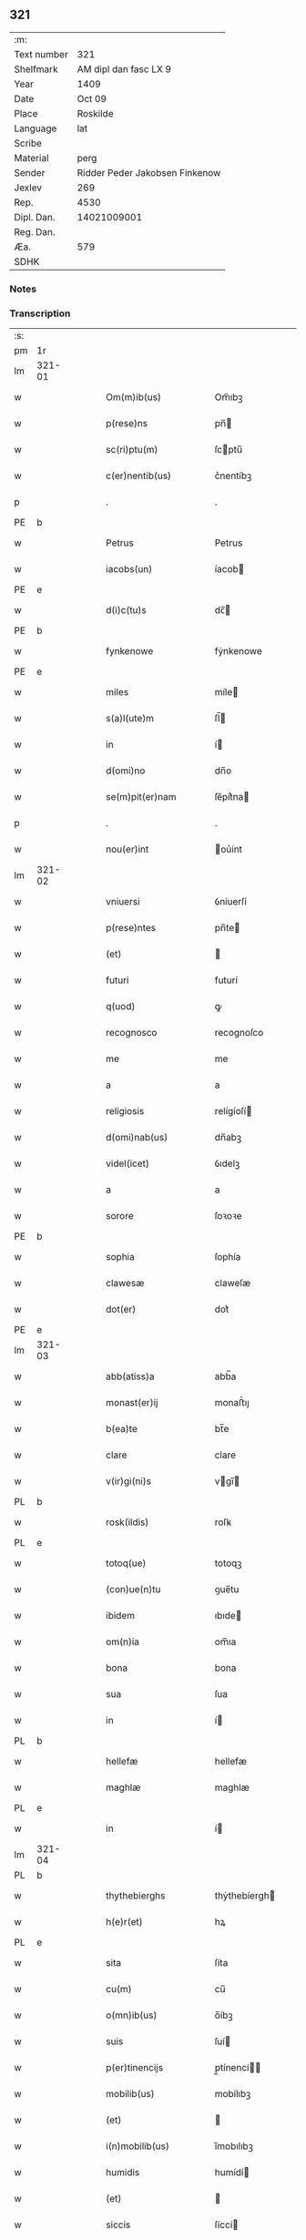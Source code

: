 ** 321
| :m:         |                                |
| Text number |                            321 |
| Shelfmark   |          AM dipl dan fasc LX 9 |
| Year        |                           1409 |
| Date        |                         Oct 09 |
| Place       |                       Roskilde |
| Language    |                            lat |
| Scribe      |                                |
| Material    |                           perg |
| Sender      | Ridder Peder Jakobsen Finkenow |
| Jexlev      |                            269 |
| Rep.        |                           4530 |
| Dipl. Dan.  |                    14021009001 |
| Reg. Dan.   |                                |
| Æa.         |                            579 |
| SDHK        |                                |

*** Notes


*** Transcription
| :s: |        |   |   |   |   |                          |               |   |   |   |   |     |   |   |   |               |   |   |   |   |   |   |   |
| pm  | 1r     |   |   |   |   |                          |               |   |   |   |   |     |   |   |   |               |   |   |   |   |   |   |   |
| lm  | 321-01 |   |   |   |   |                          |               |   |   |   |   |     |   |   |   |               |   |   |   |   |   |   |   |
| w   |        |   |   |   |   | Om(m)ib(us)              | Om̅ıbꝫ         |   |   |   |   | lat |   |   |   |        321-01 |   |   |   |   |   |   |   |
| w   |        |   |   |   |   | p(rese)ns                | pn̅           |   |   |   |   | lat |   |   |   |        321-01 |   |   |   |   |   |   |   |
| w   |        |   |   |   |   | sc(ri)ptu(m)             | ſcptu̅        |   |   |   |   | lat |   |   |   |        321-01 |   |   |   |   |   |   |   |
| w   |        |   |   |   |   | c(er)nentib(us)          | c͛nentíbꝫ      |   |   |   |   | lat |   |   |   |        321-01 |   |   |   |   |   |   |   |
| p   |        |   |   |   |   | .                        | .             |   |   |   |   | lat |   |   |   |        321-01 |   |   |   |   |   |   |   |
| PE  | b      |   |   |   |   |                          |               |   |   |   |   |     |   |   |   |               |   |   |   |   |   |   |   |
| w   |        |   |   |   |   | Petrus                   | Petrus        |   |   |   |   | lat |   |   |   |        321-01 |   |   |   |   |   |   |   |
| w   |        |   |   |   |   | iacobs(un)               | íacob        |   |   |   |   | lat |   |   |   |        321-01 |   |   |   |   |   |   |   |
| PE  | e      |   |   |   |   |                          |               |   |   |   |   |     |   |   |   |               |   |   |   |   |   |   |   |
| w   |        |   |   |   |   | d(i)c(tu)s               | dc̅           |   |   |   |   | lat |   |   |   |        321-01 |   |   |   |   |   |   |   |
| PE  | b      |   |   |   |   |                          |               |   |   |   |   |     |   |   |   |               |   |   |   |   |   |   |   |
| w   |        |   |   |   |   | fynkenowe                | fẏnkenowe     |   |   |   |   | lat |   |   |   |        321-01 |   |   |   |   |   |   |   |
| PE  | e      |   |   |   |   |                          |               |   |   |   |   |     |   |   |   |               |   |   |   |   |   |   |   |
| w   |        |   |   |   |   | miles                    | míle         |   |   |   |   | lat |   |   |   |        321-01 |   |   |   |   |   |   |   |
| w   |        |   |   |   |   | s(a)l(ute)m              | ſl̅           |   |   |   |   | lat |   |   |   |        321-01 |   |   |   |   |   |   |   |
| w   |        |   |   |   |   | in                       | í            |   |   |   |   | lat |   |   |   |        321-01 |   |   |   |   |   |   |   |
| w   |        |   |   |   |   | d(omi)no                 | dn̅o           |   |   |   |   | lat |   |   |   |        321-01 |   |   |   |   |   |   |   |
| w   |        |   |   |   |   | se(m)pit(er)nam          | ſe̅pít͛na      |   |   |   |   | lat |   |   |   |        321-01 |   |   |   |   |   |   |   |
| p   |        |   |   |   |   | .                        | .             |   |   |   |   | lat |   |   |   |        321-01 |   |   |   |   |   |   |   |
| w   |        |   |   |   |   | nou(er)int               | ou͛ínt        |   |   |   |   | lat |   |   |   |        321-01 |   |   |   |   |   |   |   |
| lm  | 321-02 |   |   |   |   |                          |               |   |   |   |   |     |   |   |   |               |   |   |   |   |   |   |   |
| w   |        |   |   |   |   | vniuersi                 | ỽníuerſí      |   |   |   |   | lat |   |   |   |        321-02 |   |   |   |   |   |   |   |
| w   |        |   |   |   |   | p(rese)ntes              | pn̅te         |   |   |   |   | lat |   |   |   |        321-02 |   |   |   |   |   |   |   |
| w   |        |   |   |   |   | (et)                     |              |   |   |   |   | lat |   |   |   |        321-02 |   |   |   |   |   |   |   |
| w   |        |   |   |   |   | futuri                   | futurí        |   |   |   |   | lat |   |   |   |        321-02 |   |   |   |   |   |   |   |
| w   |        |   |   |   |   | q(uod)                   | ꝙ             |   |   |   |   | lat |   |   |   |        321-02 |   |   |   |   |   |   |   |
| w   |        |   |   |   |   | recognosco               | recognoſco    |   |   |   |   | lat |   |   |   |        321-02 |   |   |   |   |   |   |   |
| w   |        |   |   |   |   | me                       | me            |   |   |   |   | lat |   |   |   |        321-02 |   |   |   |   |   |   |   |
| w   |        |   |   |   |   | a                        | a             |   |   |   |   | lat |   |   |   |        321-02 |   |   |   |   |   |   |   |
| w   |        |   |   |   |   | religiosis               | relígíoſí    |   |   |   |   | lat |   |   |   |        321-02 |   |   |   |   |   |   |   |
| w   |        |   |   |   |   | d(omi)nab(us)            | dn̅abꝫ         |   |   |   |   | lat |   |   |   |        321-02 |   |   |   |   |   |   |   |
| w   |        |   |   |   |   | videl(icet)              | ỽıdelꝫ        |   |   |   |   | lat |   |   |   |        321-02 |   |   |   |   |   |   |   |
| w   |        |   |   |   |   | a                        | a             |   |   |   |   | lat |   |   |   |        321-02 |   |   |   |   |   |   |   |
| w   |        |   |   |   |   | sorore                   | ſoꝛoꝛe        |   |   |   |   | lat |   |   |   |        321-02 |   |   |   |   |   |   |   |
| PE  | b      |   |   |   |   |                          |               |   |   |   |   |     |   |   |   |               |   |   |   |   |   |   |   |
| w   |        |   |   |   |   | sophia                   | ſophía        |   |   |   |   | lat |   |   |   |        321-02 |   |   |   |   |   |   |   |
| w   |        |   |   |   |   | clawesæ                  | claweſæ       |   |   |   |   | lat |   |   |   |        321-02 |   |   |   |   |   |   |   |
| w   |        |   |   |   |   | dot(er)                  | dot͛           |   |   |   |   | lat |   |   |   |        321-02 |   |   |   |   |   |   |   |
| PE  | e      |   |   |   |   |                          |               |   |   |   |   |     |   |   |   |               |   |   |   |   |   |   |   |
| lm  | 321-03 |   |   |   |   |                          |               |   |   |   |   |     |   |   |   |               |   |   |   |   |   |   |   |
| w   |        |   |   |   |   | abb(atiss)a              | abb̅a          |   |   |   |   | lat |   |   |   |        321-03 |   |   |   |   |   |   |   |
| w   |        |   |   |   |   | monast(er)ij             | monaﬅ͛ıȷ       |   |   |   |   | lat |   |   |   |        321-03 |   |   |   |   |   |   |   |
| w   |        |   |   |   |   | b(ea)te                  | bt̅e           |   |   |   |   | lat |   |   |   |        321-03 |   |   |   |   |   |   |   |
| w   |        |   |   |   |   | clare                    | clare         |   |   |   |   | lat |   |   |   |        321-03 |   |   |   |   |   |   |   |
| w   |        |   |   |   |   | v(ir)gi(ni)s             | vgı̅         |   |   |   |   | lat |   |   |   |        321-03 |   |   |   |   |   |   |   |
| PL  | b      |   |   |   |   |                          |               |   |   |   |   |     |   |   |   |               |   |   |   |   |   |   |   |
| w   |        |   |   |   |   | rosk(ildis)              | roſꝃ          |   |   |   |   | lat |   |   |   |        321-03 |   |   |   |   |   |   |   |
| PL  | e      |   |   |   |   |                          |               |   |   |   |   |     |   |   |   |               |   |   |   |   |   |   |   |
| w   |        |   |   |   |   | totoq(ue)                | totoqꝫ        |   |   |   |   | lat |   |   |   |        321-03 |   |   |   |   |   |   |   |
| w   |        |   |   |   |   | (con)ue(n)tu             | ꝯue̅tu         |   |   |   |   | lat |   |   |   |        321-03 |   |   |   |   |   |   |   |
| w   |        |   |   |   |   | ibidem                   | ıbıde        |   |   |   |   | lat |   |   |   |        321-03 |   |   |   |   |   |   |   |
| w   |        |   |   |   |   | om(n)ia                  | om̅ıa          |   |   |   |   | lat |   |   |   |        321-03 |   |   |   |   |   |   |   |
| w   |        |   |   |   |   | bona                     | bona          |   |   |   |   | lat |   |   |   |        321-03 |   |   |   |   |   |   |   |
| w   |        |   |   |   |   | sua                      | ſua           |   |   |   |   | lat |   |   |   |        321-03 |   |   |   |   |   |   |   |
| w   |        |   |   |   |   | in                       | í            |   |   |   |   | lat |   |   |   |        321-03 |   |   |   |   |   |   |   |
| PL  | b      |   |   |   |   |                          |               |   |   |   |   |     |   |   |   |               |   |   |   |   |   |   |   |
| w   |        |   |   |   |   | hellefæ                  | hellefæ       |   |   |   |   | lat |   |   |   |        321-03 |   |   |   |   |   |   |   |
| w   |        |   |   |   |   | maghlæ                   | maghlæ        |   |   |   |   | lat |   |   |   |        321-03 |   |   |   |   |   |   |   |
| PL  | e      |   |   |   |   |                          |               |   |   |   |   |     |   |   |   |               |   |   |   |   |   |   |   |
| w   |        |   |   |   |   | in                       | í            |   |   |   |   | lat |   |   |   |        321-03 |   |   |   |   |   |   |   |
| lm  | 321-04 |   |   |   |   |                          |               |   |   |   |   |     |   |   |   |               |   |   |   |   |   |   |   |
| PL  | b      |   |   |   |   |                          |               |   |   |   |   |     |   |   |   |               |   |   |   |   |   |   |   |
| w   |        |   |   |   |   | thythebierghs            | thẏthebíergh |   |   |   |   | lat |   |   |   |        321-04 |   |   |   |   |   |   |   |
| w   |        |   |   |   |   | h(e)r(et)                | hꝝ            |   |   |   |   | lat |   |   |   |        321-04 |   |   |   |   |   |   |   |
| PL  | e      |   |   |   |   |                          |               |   |   |   |   |     |   |   |   |               |   |   |   |   |   |   |   |
| w   |        |   |   |   |   | sita                     | ſíta          |   |   |   |   | lat |   |   |   |        321-04 |   |   |   |   |   |   |   |
| w   |        |   |   |   |   | cu(m)                    | cu̅            |   |   |   |   | lat |   |   |   |        321-04 |   |   |   |   |   |   |   |
| w   |        |   |   |   |   | o(mn)ib(us)              | o̅íbꝫ          |   |   |   |   | lat |   |   |   |        321-04 |   |   |   |   |   |   |   |
| w   |        |   |   |   |   | suis                     | ſuí          |   |   |   |   | lat |   |   |   |        321-04 |   |   |   |   |   |   |   |
| w   |        |   |   |   |   | p(er)tinencijs           | p̲tínencí    |   |   |   |   | lat |   |   |   |        321-04 |   |   |   |   |   |   |   |
| w   |        |   |   |   |   | mobilib(us)              | mobílıbꝫ      |   |   |   |   | lat |   |   |   |        321-04 |   |   |   |   |   |   |   |
| w   |        |   |   |   |   | (et)                     |              |   |   |   |   | lat |   |   |   |        321-04 |   |   |   |   |   |   |   |
| w   |        |   |   |   |   | i(n)mobilib(us)          | ı̅mobılıbꝫ     |   |   |   |   | lat |   |   |   |        321-04 |   |   |   |   |   |   |   |
| w   |        |   |   |   |   | humidis                  | humídí       |   |   |   |   | lat |   |   |   |        321-04 |   |   |   |   |   |   |   |
| w   |        |   |   |   |   | (et)                     |              |   |   |   |   | lat |   |   |   |        321-04 |   |   |   |   |   |   |   |
| w   |        |   |   |   |   | siccis                   | ſíccí        |   |   |   |   | lat |   |   |   |        321-04 |   |   |   |   |   |   |   |
| w   |        |   |   |   |   | null(is)                 | null̅          |   |   |   |   | lat |   |   |   |        321-04 |   |   |   |   |   |   |   |
| w   |        |   |   |   |   | exceptis                 | exceptí      |   |   |   |   | lat |   |   |   |        321-04 |   |   |   |   |   |   |   |
| lm  | 321-05 |   |   |   |   |                          |               |   |   |   |   |     |   |   |   |               |   |   |   |   |   |   |   |
| w   |        |   |   |   |   | (con)ductiue             | ꝯduíue       |   |   |   |   | lat |   |   |   |        321-05 |   |   |   |   |   |   |   |
| w   |        |   |   |   |   | recepisse                | recepíe      |   |   |   |   | lat |   |   |   |        321-05 |   |   |   |   |   |   |   |
| w   |        |   |   |   |   | exceptis                 | exceptí      |   |   |   |   | lat |   |   |   |        321-05 |   |   |   |   |   |   |   |
| w   |        |   |   |   |   | illis                    | íllı         |   |   |   |   | lat |   |   |   |        321-05 |   |   |   |   |   |   |   |
| w   |        |   |   |   |   | bonis                    | boní         |   |   |   |   | lat |   |   |   |        321-05 |   |   |   |   |   |   |   |
| w   |        |   |   |   |   | q(ue)                    | q̅             |   |   |   |   | lat |   |   |   |        321-05 |   |   |   |   |   |   |   |
| w   |        |   |   |   |   | su(n)t                   | ſu̅t           |   |   |   |   | lat |   |   |   |        321-05 |   |   |   |   |   |   |   |
| w   |        |   |   |   |   | sororis                  | ſoꝛoꝛí       |   |   |   |   | lat |   |   |   |        321-05 |   |   |   |   |   |   |   |
| PE  | b      |   |   |   |   |                          |               |   |   |   |   |     |   |   |   |               |   |   |   |   |   |   |   |
| w   |        |   |   |   |   | helene                   | helene        |   |   |   |   | lat |   |   |   |        321-05 |   |   |   |   |   |   |   |
| w   |        |   |   |   |   | nielsæ                   | níelſæ        |   |   |   |   | lat |   |   |   |        321-05 |   |   |   |   |   |   |   |
| w   |        |   |   |   |   | dot(er)                  | dot͛           |   |   |   |   | lat |   |   |   |        321-05 |   |   |   |   |   |   |   |
| PE  | e      |   |   |   |   |                          |               |   |   |   |   |     |   |   |   |               |   |   |   |   |   |   |   |
| w   |        |   |   |   |   | rel(i)c(t)e              | rel̅ce         |   |   |   |   | lat |   |   |   |        321-05 |   |   |   |   |   |   |   |
| w   |        |   |   |   |   | d(omi)ni                 | dn̅ı           |   |   |   |   | lat |   |   |   |        321-05 |   |   |   |   |   |   |   |
| PE  | b      |   |   |   |   |                          |               |   |   |   |   |     |   |   |   |               |   |   |   |   |   |   |   |
| w   |        |   |   |   |   | b(e)nd(i)c(t)i           | bn̅dc̅ı         |   |   |   |   | lat |   |   |   |        321-05 |   |   |   |   |   |   |   |
| w   |        |   |   |   |   | biug                     | bíug          |   |   |   |   | lat |   |   |   |        321-05 |   |   |   |   |   |   |   |
| PE  | e      |   |   |   |   |                          |               |   |   |   |   |     |   |   |   |               |   |   |   |   |   |   |   |
| lm  | 321-06 |   |   |   |   |                          |               |   |   |   |   |     |   |   |   |               |   |   |   |   |   |   |   |
| w   |        |   |   |   |   | milit(is)                | mílítꝭ        |   |   |   |   | lat |   |   |   |        321-06 |   |   |   |   |   |   |   |
| w   |        |   |   |   |   | incluse                  | íncluſe       |   |   |   |   | lat |   |   |   |        321-06 |   |   |   |   |   |   |   |
| w   |        |   |   |   |   | cu(m)                    | cu̅            |   |   |   |   | lat |   |   |   |        321-06 |   |   |   |   |   |   |   |
| w   |        |   |   |   |   | sororib(us)              | ſoꝛoꝛıbꝫ      |   |   |   |   | lat |   |   |   |        321-06 |   |   |   |   |   |   |   |
| w   |        |   |   |   |   | eiusde(m)                | eíuſde̅        |   |   |   |   | lat |   |   |   |        321-06 |   |   |   |   |   |   |   |
| w   |        |   |   |   |   | ordi(ni)s                | oꝛdı̅         |   |   |   |   | lat |   |   |   |        321-06 |   |   |   |   |   |   |   |
| p   |        |   |   |   |   | .                        | .             |   |   |   |   | lat |   |   |   |        321-06 |   |   |   |   |   |   |   |
| w   |        |   |   |   |   | tali                     | talí          |   |   |   |   | lat |   |   |   |        321-06 |   |   |   |   |   |   |   |
| w   |        |   |   |   |   | t(ame)n                  | t̅            |   |   |   |   | lat |   |   |   |        321-06 |   |   |   |   |   |   |   |
| w   |        |   |   |   |   | (con)dic(i)o(n)e         | ꝯdíc̅oe        |   |   |   |   | lat |   |   |   |        321-06 |   |   |   |   |   |   |   |
| w   |        |   |   |   |   | q(uod)                   | ꝙ             |   |   |   |   | lat |   |   |   |        321-06 |   |   |   |   |   |   |   |
| w   |        |   |   |   |   | ego                      | ego           |   |   |   |   | lat |   |   |   |        321-06 |   |   |   |   |   |   |   |
| w   |        |   |   |   |   | (et)                     |              |   |   |   |   | lat |   |   |   |        321-06 |   |   |   |   |   |   |   |
| w   |        |   |   |   |   | vxor                     | ỽxoꝛ          |   |   |   |   | lat |   |   |   |        321-06 |   |   |   |   |   |   |   |
| w   |        |   |   |   |   | mea                      | mea           |   |   |   |   | lat |   |   |   |        321-06 |   |   |   |   |   |   |   |
| PE  | b      |   |   |   |   |                          |               |   |   |   |   |     |   |   |   |               |   |   |   |   |   |   |   |
| w   |        |   |   |   |   | botildis                 | botíldí      |   |   |   |   | lat |   |   |   |        321-06 |   |   |   |   |   |   |   |
| PE  | e      |   |   |   |   |                          |               |   |   |   |   |     |   |   |   |               |   |   |   |   |   |   |   |
| w   |        |   |   |   |   | p(ro)nu(n)c              | ꝓnu̅c          |   |   |   |   | lat |   |   |   |        321-06 |   |   |   |   |   |   |   |
| w   |        |   |   |   |   | viuens                   | ỽíuen        |   |   |   |   | lat |   |   |   |        321-06 |   |   |   |   |   |   |   |
| lm  | 321-07 |   |   |   |   |                          |               |   |   |   |   |     |   |   |   |               |   |   |   |   |   |   |   |
| w   |        |   |   |   |   | ad                       | ad            |   |   |   |   | lat |   |   |   |        321-07 |   |   |   |   |   |   |   |
| w   |        |   |   |   |   | dies                     | díe          |   |   |   |   | lat |   |   |   |        321-07 |   |   |   |   |   |   |   |
| w   |        |   |   |   |   | n(ost)ros                | nr̅o          |   |   |   |   | lat |   |   |   |        321-07 |   |   |   |   |   |   |   |
| w   |        |   |   |   |   | (et)                     |              |   |   |   |   | lat |   |   |   |        321-07 |   |   |   |   |   |   |   |
| w   |        |   |   |   |   | filius                   | fılíu        |   |   |   |   | lat |   |   |   |        321-07 |   |   |   |   |   |   |   |
| w   |        |   |   |   |   | meus                     | meu          |   |   |   |   | lat |   |   |   |        321-07 |   |   |   |   |   |   |   |
| PE  | b      |   |   |   |   |                          |               |   |   |   |   |     |   |   |   |               |   |   |   |   |   |   |   |
| w   |        |   |   |   |   | ioh(ann)s                | íoh̅          |   |   |   |   | lat |   |   |   |        321-07 |   |   |   |   |   |   |   |
| w   |        |   |   |   |   | fynkenowe                | fẏnkenowe     |   |   |   |   | lat |   |   |   |        321-07 |   |   |   |   |   |   |   |
| PE  | e      |   |   |   |   |                          |               |   |   |   |   |     |   |   |   |               |   |   |   |   |   |   |   |
| w   |        |   |   |   |   | miles                    | míle         |   |   |   |   | lat |   |   |   |        321-07 |   |   |   |   |   |   |   |
| w   |        |   |   |   |   | ad                       | ad            |   |   |   |   | lat |   |   |   |        321-07 |   |   |   |   |   |   |   |
| w   |        |   |   |   |   | dece(m)                  | dece̅          |   |   |   |   | lat |   |   |   |        321-07 |   |   |   |   |   |   |   |
| w   |        |   |   |   |   | a(n)nos                  | a̅no          |   |   |   |   | lat |   |   |   |        321-07 |   |   |   |   |   |   |   |
| w   |        |   |   |   |   | (con)tinuos              | ꝯtínuo       |   |   |   |   | lat |   |   |   |        321-07 |   |   |   |   |   |   |   |
| w   |        |   |   |   |   | p(ost)                   | p᷒             |   |   |   |   | lat |   |   |   |        321-07 |   |   |   |   |   |   |   |
| w   |        |   |   |   |   | obitu(m)                 | obítu̅         |   |   |   |   | lat |   |   |   |        321-07 |   |   |   |   |   |   |   |
| w   |        |   |   |   |   | vtror(um)q(ue)           | ỽtroꝝqꝫ       |   |   |   |   | lat |   |   |   |        321-07 |   |   |   |   |   |   |   |
| lm  | 321-08 |   |   |   |   |                          |               |   |   |   |   |     |   |   |   |               |   |   |   |   |   |   |   |
| w   |        |   |   |   |   | n(ost)ror(um)            | nr̅oꝝ          |   |   |   |   | lat |   |   |   |        321-08 |   |   |   |   |   |   |   |
| w   |        |   |   |   |   | si                       | ſı            |   |   |   |   | lat |   |   |   |        321-08 |   |   |   |   |   |   |   |
| w   |        |   |   |   |   | sup(er)vixerit           | ſup̲ỽíxerít    |   |   |   |   | lat |   |   |   |        321-08 |   |   |   |   |   |   |   |
| w   |        |   |   |   |   | libe(re)                 | libe͛          |   |   |   |   | lat |   |   |   |        321-08 |   |   |   |   |   |   |   |
| w   |        |   |   |   |   | habeam(us)               | habeam᷒        |   |   |   |   | lat |   |   |   |        321-08 |   |   |   |   |   |   |   |
| w   |        |   |   |   |   | p(ro)                    | ꝓ             |   |   |   |   | lat |   |   |   |        321-08 |   |   |   |   |   |   |   |
| w   |        |   |   |   |   | pe(n)sione               | pe̅ſíone       |   |   |   |   | lat |   |   |   |        321-08 |   |   |   |   |   |   |   |
| w   |        |   |   |   |   | bonor(um)                | bonoꝝ         |   |   |   |   | lat |   |   |   |        321-08 |   |   |   |   |   |   |   |
| w   |        |   |   |   |   | eoru(n)dem               | eoꝛu̅de       |   |   |   |   | lat |   |   |   |        321-08 |   |   |   |   |   |   |   |
| w   |        |   |   |   |   | a(n)nuati(m)             | a̅nuatı̅        |   |   |   |   | lat |   |   |   |        321-08 |   |   |   |   |   |   |   |
| w   |        |   |   |   |   | q(ua)tuor                | qᷓtuoꝛ         |   |   |   |   | lat |   |   |   |        321-08 |   |   |   |   |   |   |   |
| w   |        |   |   |   |   | pu(n)d                   | pu̅d           |   |   |   |   | lat |   |   |   |        321-08 |   |   |   |   |   |   |   |
| w   |        |   |   |   |   | bone                     | bone          |   |   |   |   | lat |   |   |   |        321-08 |   |   |   |   |   |   |   |
| w   |        |   |   |   |   | ano(n)e                  | ano̅e          |   |   |   |   | lat |   |   |   |        321-08 |   |   |   |   |   |   |   |
| lm  | 321-09 |   |   |   |   |                          |               |   |   |   |   |     |   |   |   |               |   |   |   |   |   |   |   |
| PL  | b      |   |   |   |   |                          |               |   |   |   |   |     |   |   |   |               |   |   |   |   |   |   |   |
| w   |        |   |   |   |   | rosk(ildis)              | roſꝃ          |   |   |   |   | lat |   |   |   |        321-09 |   |   |   |   |   |   |   |
| PL  | e      |   |   |   |   |                          |               |   |   |   |   |     |   |   |   |               |   |   |   |   |   |   |   |
| w   |        |   |   |   |   | erogat(ur)i              | erogat᷑ı       |   |   |   |   | lat |   |   |   |        321-09 |   |   |   |   |   |   |   |
| w   |        |   |   |   |   | expedite                 | expedíte      |   |   |   |   | lat |   |   |   |        321-09 |   |   |   |   |   |   |   |
| p   |        |   |   |   |   | .                        | .             |   |   |   |   | lat |   |   |   |        321-09 |   |   |   |   |   |   |   |
| w   |        |   |   |   |   | (et)                     |              |   |   |   |   | lat |   |   |   |        321-09 |   |   |   |   |   |   |   |
| w   |        |   |   |   |   | hoc                      | hoc           |   |   |   |   | lat |   |   |   |        321-09 |   |   |   |   |   |   |   |
| w   |        |   |   |   |   | e(st)                    | e̅             |   |   |   |   | lat |   |   |   |        321-09 |   |   |   |   |   |   |   |
| w   |        |   |   |   |   | ob                       | ob            |   |   |   |   | lat |   |   |   |        321-09 |   |   |   |   |   |   |   |
| w   |        |   |   |   |   | beniuole(n)cia(m)        | beníuole̅cıa̅   |   |   |   |   | lat |   |   |   |        321-09 |   |   |   |   |   |   |   |
| w   |        |   |   |   |   | mea(m)                   | mea̅           |   |   |   |   | lat |   |   |   |        321-09 |   |   |   |   |   |   |   |
| w   |        |   |   |   |   | q(ui)a                   | qa           |   |   |   |   | lat |   |   |   |        321-09 |   |   |   |   |   |   |   |
| w   |        |   |   |   |   | nup(er)                  | nup̲           |   |   |   |   | lat |   |   |   |        321-09 |   |   |   |   |   |   |   |
| w   |        |   |   |   |   | (con)danaui              | ꝯdanauí       |   |   |   |   | lat |   |   |   |        321-09 |   |   |   |   |   |   |   |
| w   |        |   |   |   |   | p(re)d(i)c(t)is          | p̅dc̅ı         |   |   |   |   | lat |   |   |   |        321-09 |   |   |   |   |   |   |   |
| w   |        |   |   |   |   | d(omi)nab(us)            | dn̅abꝫ         |   |   |   |   | lat |   |   |   |        321-09 |   |   |   |   |   |   |   |
| w   |        |   |   |   |   | dece(m)                  | dece̅          |   |   |   |   | lat |   |   |   |        321-09 |   |   |   |   |   |   |   |
| w   |        |   |   |   |   | m(ar)¦chas               | m¦cha       |   |   |   |   | lat |   |   |   | 321-09—321-10 |   |   |   |   |   |   |   |
| w   |        |   |   |   |   | p(u)ri                   | pᷣrı           |   |   |   |   | lat |   |   |   |        321-10 |   |   |   |   |   |   |   |
| w   |        |   |   |   |   | arg(e)nti                | argn̅tí        |   |   |   |   | lat |   |   |   |        321-10 |   |   |   |   |   |   |   |
| w   |        |   |   |   |   | ad                       | ad            |   |   |   |   | lat |   |   |   |        321-10 |   |   |   |   |   |   |   |
| w   |        |   |   |   |   | fab(ri)ca(m)             | fabca̅        |   |   |   |   | lat |   |   |   |        321-10 |   |   |   |   |   |   |   |
| w   |        |   |   |   |   | ecc(lesi)e               | ecc̅e          |   |   |   |   | lat |   |   |   |        321-10 |   |   |   |   |   |   |   |
| w   |        |   |   |   |   | ear(un)de(m)             | eaꝝde̅         |   |   |   |   | lat |   |   |   |        321-10 |   |   |   |   |   |   |   |
| w   |        |   |   |   |   | d(omi)nar(um)            | dn̅aꝝ          |   |   |   |   | lat |   |   |   |        321-10 |   |   |   |   |   |   |   |
| w   |        |   |   |   |   | Ite(m)                   | Ite̅           |   |   |   |   | lat |   |   |   |        321-10 |   |   |   |   |   |   |   |
| w   |        |   |   |   |   | elaps(is)                | elapẜ         |   |   |   |   | lat |   |   |   |        321-10 |   |   |   |   |   |   |   |
| w   |        |   |   |   |   | a(n)nis                  | a̅ní          |   |   |   |   | lat |   |   |   |        321-10 |   |   |   |   |   |   |   |
| w   |        |   |   |   |   | p(re)sc(ri)t(is)         | p̅ſctꝭ        |   |   |   |   | lat |   |   |   |        321-10 |   |   |   |   |   |   |   |
| w   |        |   |   |   |   | bona                     | bona          |   |   |   |   | lat |   |   |   |        321-10 |   |   |   |   |   |   |   |
| w   |        |   |   |   |   | p(re)d(i)c(t)a           | p̅dc̅a          |   |   |   |   | lat |   |   |   |        321-10 |   |   |   |   |   |   |   |
| w   |        |   |   |   |   | stati(m)                 | ﬅatı̅          |   |   |   |   | lat |   |   |   |        321-10 |   |   |   |   |   |   |   |
| w   |        |   |   |   |   | cu(m)                    | cu̅            |   |   |   |   | lat |   |   |   |        321-10 |   |   |   |   |   |   |   |
| lm  | 321-11 |   |   |   |   |                          |               |   |   |   |   |     |   |   |   |               |   |   |   |   |   |   |   |
| w   |        |   |   |   |   | pe(n)sione               | pe̅ſíone       |   |   |   |   | lat |   |   |   |        321-11 |   |   |   |   |   |   |   |
| p   |        |   |   |   |   | .                        | .             |   |   |   |   | lat |   |   |   |        321-11 |   |   |   |   |   |   |   |
| w   |        |   |   |   |   | edificijs                | edıfící     |   |   |   |   | lat |   |   |   |        321-11 |   |   |   |   |   |   |   |
| p   |        |   |   |   |   | .                        | .             |   |   |   |   | lat |   |   |   |        321-11 |   |   |   |   |   |   |   |
| w   |        |   |   |   |   | meliorac(i)o(n)ib(us)    | melíoꝛac̅oıbꝫ  |   |   |   |   | lat |   |   |   |        321-11 |   |   |   |   |   |   |   |
| p   |        |   |   |   |   | .                        | .             |   |   |   |   | lat |   |   |   |        321-11 |   |   |   |   |   |   |   |
| w   |        |   |   |   |   | (et)                     |              |   |   |   |   | lat |   |   |   |        321-11 |   |   |   |   |   |   |   |
| w   |        |   |   |   |   | familijs                 | famılí      |   |   |   |   | lat |   |   |   |        321-11 |   |   |   |   |   |   |   |
| w   |        |   |   |   |   | ad                       | ad            |   |   |   |   | lat |   |   |   |        321-11 |   |   |   |   |   |   |   |
| w   |        |   |   |   |   | vsu(m)                   | ỽſu̅           |   |   |   |   | lat |   |   |   |        321-11 |   |   |   |   |   |   |   |
| w   |        |   |   |   |   | (et)                     |              |   |   |   |   | lat |   |   |   |        321-11 |   |   |   |   |   |   |   |
| w   |        |   |   |   |   | (con)ue(n)tu(m)          | ꝯue̅tu̅         |   |   |   |   | lat |   |   |   |        321-11 |   |   |   |   |   |   |   |
| w   |        |   |   |   |   | p(re)d(i)c(t)ar(um)      | p̅dc̅aꝝ         |   |   |   |   | lat |   |   |   |        321-11 |   |   |   |   |   |   |   |
| w   |        |   |   |   |   | d(omi)nar(um)            | dn̅aꝝ          |   |   |   |   | lat |   |   |   |        321-11 |   |   |   |   |   |   |   |
| w   |        |   |   |   |   | siue                     | ſíue          |   |   |   |   | lat |   |   |   |        321-11 |   |   |   |   |   |   |   |
| w   |        |   |   |   |   | aliq(uo)r(um)            | alıqͦꝝ         |   |   |   |   | lat |   |   |   |        321-11 |   |   |   |   |   |   |   |
| lm  | 321-12 |   |   |   |   |                          |               |   |   |   |   |     |   |   |   |               |   |   |   |   |   |   |   |
| w   |        |   |   |   |   | (con)t(ra)d(i)c(ci)o(n)e | ꝯtdc̅oe       |   |   |   |   | lat |   |   |   |        321-12 |   |   |   |   |   |   |   |
| w   |        |   |   |   |   | redeant                  | redeant       |   |   |   |   | lat |   |   |   |        321-12 |   |   |   |   |   |   |   |
| w   |        |   |   |   |   | expedite                 | expedíte      |   |   |   |   | lat |   |   |   |        321-12 |   |   |   |   |   |   |   |
| p   |        |   |   |   |   | .                        | .             |   |   |   |   | lat |   |   |   |        321-12 |   |   |   |   |   |   |   |
| w   |        |   |   |   |   | jn                       | ȷn            |   |   |   |   | lat |   |   |   |        321-12 |   |   |   |   |   |   |   |
| w   |        |   |   |   |   | cui(us)                  | cuí᷒           |   |   |   |   | lat |   |   |   |        321-12 |   |   |   |   |   |   |   |
| w   |        |   |   |   |   | rei                      | reí           |   |   |   |   | lat |   |   |   |        321-12 |   |   |   |   |   |   |   |
| w   |        |   |   |   |   | testimoniu(m)            | teﬅımonıu̅     |   |   |   |   | lat |   |   |   |        321-12 |   |   |   |   |   |   |   |
| w   |        |   |   |   |   | sigillu(m)               | ſígíllu̅       |   |   |   |   | lat |   |   |   |        321-12 |   |   |   |   |   |   |   |
| w   |        |   |   |   |   | meu(m)                   | meu̅           |   |   |   |   | lat |   |   |   |        321-12 |   |   |   |   |   |   |   |
| w   |        |   |   |   |   | vna                      | ỽna           |   |   |   |   | lat |   |   |   |        321-12 |   |   |   |   |   |   |   |
| w   |        |   |   |   |   | cu(m)                    | cu̅            |   |   |   |   | lat |   |   |   |        321-12 |   |   |   |   |   |   |   |
| w   |        |   |   |   |   | sigillis                 | ſígíllí      |   |   |   |   | lat |   |   |   |        321-12 |   |   |   |   |   |   |   |
| w   |        |   |   |   |   | viror(um)                | ỽíroꝝ         |   |   |   |   | lat |   |   |   |        321-12 |   |   |   |   |   |   |   |
| lm  | 321-13 |   |   |   |   |                          |               |   |   |   |   |     |   |   |   |               |   |   |   |   |   |   |   |
| w   |        |   |   |   |   | nobiliu(m)               | nobılıu̅       |   |   |   |   | lat |   |   |   |        321-13 |   |   |   |   |   |   |   |
| w   |        |   |   |   |   | scil(icet)               | ſcíl⁊         |   |   |   |   | lat |   |   |   |        321-13 |   |   |   |   |   |   |   |
| PE  | b      |   |   |   |   |                          |               |   |   |   |   |     |   |   |   |               |   |   |   |   |   |   |   |
| w   |        |   |   |   |   | ioh(an)nis               | íoh̅nı        |   |   |   |   | lat |   |   |   |        321-13 |   |   |   |   |   |   |   |
| w   |        |   |   |   |   | finkenowe                | fínkenowe     |   |   |   |   | lat |   |   |   |        321-13 |   |   |   |   |   |   |   |
| PE  | e      |   |   |   |   |                          |               |   |   |   |   |     |   |   |   |               |   |   |   |   |   |   |   |
| w   |        |   |   |   |   | militis                  | mílítí       |   |   |   |   | lat |   |   |   |        321-13 |   |   |   |   |   |   |   |
| w   |        |   |   |   |   | dil(e)c(t)i              | díl̅cı         |   |   |   |   | lat |   |   |   |        321-13 |   |   |   |   |   |   |   |
| w   |        |   |   |   |   | filij                    | fılí         |   |   |   |   | lat |   |   |   |        321-13 |   |   |   |   |   |   |   |
| w   |        |   |   |   |   | mei                      | meí           |   |   |   |   | lat |   |   |   |        321-13 |   |   |   |   |   |   |   |
| p   |        |   |   |   |   | .                        | .             |   |   |   |   | lat |   |   |   |        321-13 |   |   |   |   |   |   |   |
| w   |        |   |   |   |   | (et)                     |              |   |   |   |   | lat |   |   |   |        321-13 |   |   |   |   |   |   |   |
| PE  | b      |   |   |   |   |                          |               |   |   |   |   |     |   |   |   |               |   |   |   |   |   |   |   |
| w   |        |   |   |   |   | pet(ri)                  | pet          |   |   |   |   | lat |   |   |   |        321-13 |   |   |   |   |   |   |   |
| w   |        |   |   |   |   | nicholai                 | nícholaí      |   |   |   |   | lat |   |   |   |        321-13 |   |   |   |   |   |   |   |
| w   |        |   |   |   |   | de                       | de            |   |   |   |   | lat |   |   |   |        321-13 |   |   |   |   |   |   |   |
| w   |        |   |   |   |   | waldorp                  | waldoꝛp       |   |   |   |   | lat |   |   |   |        321-13 |   |   |   |   |   |   |   |
| PE  | e      |   |   |   |   |                          |               |   |   |   |   |     |   |   |   |               |   |   |   |   |   |   |   |
| w   |        |   |   |   |   | armigeri                 | armígerı      |   |   |   |   | lat |   |   |   |        321-13 |   |   |   |   |   |   |   |
| lm  | 321-14 |   |   |   |   |                          |               |   |   |   |   |     |   |   |   |               |   |   |   |   |   |   |   |
| w   |        |   |   |   |   | p(rese)ntib(us)          | pn̅tıbꝫ        |   |   |   |   | lat |   |   |   |        321-14 |   |   |   |   |   |   |   |
| w   |        |   |   |   |   | e(st)                    | e̅             |   |   |   |   | lat |   |   |   |        321-14 |   |   |   |   |   |   |   |
| w   |        |   |   |   |   | appensu(m)               | aenſu̅        |   |   |   |   | lat |   |   |   |        321-14 |   |   |   |   |   |   |   |
| p   |        |   |   |   |   | .                        | .             |   |   |   |   | lat |   |   |   |        321-14 |   |   |   |   |   |   |   |
| w   |        |   |   |   |   | Datu(m)                  | Ꝺatu̅          |   |   |   |   | lat |   |   |   |        321-14 |   |   |   |   |   |   |   |
| PL  | b      |   |   |   |   |                          |               |   |   |   |   |     |   |   |   |               |   |   |   |   |   |   |   |
| w   |        |   |   |   |   | rosk(ildis)              | roſꝃ          |   |   |   |   | lat |   |   |   |        321-14 |   |   |   |   |   |   |   |
| PL  | e      |   |   |   |   |                          |               |   |   |   |   |     |   |   |   |               |   |   |   |   |   |   |   |
| w   |        |   |   |   |   | a(n)no                   | a̅no           |   |   |   |   | lat |   |   |   |        321-14 |   |   |   |   |   |   |   |
| w   |        |   |   |   |   | d(omi)ni                 | dn̅ı           |   |   |   |   | lat |   |   |   |        321-14 |   |   |   |   |   |   |   |
| w   |        |   |   |   |   | mº                       | .ͦ.           |   |   |   |   | lat |   |   |   |        321-14 |   |   |   |   |   |   |   |
| w   |        |   |   |   |   | cdº                      | cdͦ.           |   |   |   |   | lat |   |   |   |        321-14 |   |   |   |   |   |   |   |
| w   |        |   |   |   |   | ijº                      | ıȷͦ.           |   |   |   |   | lat |   |   |   |        321-14 |   |   |   |   |   |   |   |
| w   |        |   |   |   |   | die                      | díe           |   |   |   |   | lat |   |   |   |        321-14 |   |   |   |   |   |   |   |
| w   |        |   |   |   |   | b(ea)ti                  | bt̅ı           |   |   |   |   | lat |   |   |   |        321-14 |   |   |   |   |   |   |   |
| w   |        |   |   |   |   | dionisij                 | díoníſí      |   |   |   |   | lat |   |   |   |        321-14 |   |   |   |   |   |   |   |
| ts  | b      |   |   |   |   | transposition-signs      |               |   |   |   |   |     |   |   |   |               |   |   |   |   |   |   |   |
| w   |        |   |   |   |   | m(arty)ris               | mr̅ı          |   |   |   |   | lat |   |   |   |        321-14 |   |   |   |   |   |   |   |
| w   |        |   |   |   |   | (et)                     |              |   |   |   |   | lat |   |   |   |        321-14 |   |   |   |   |   |   |   |
| w   |        |   |   |   |   | ep(iscop)i               | ep̅ı           |   |   |   |   | lat |   |   |   |        321-14 |   |   |   |   |   |   |   |
| ts  | e      |   |   |   |   |                          |               |   |   |   |   |     |   |   |   |               |   |   |   |   |   |   |   |
| :e: |        |   |   |   |   |                          |               |   |   |   |   |     |   |   |   |               |   |   |   |   |   |   |   |
